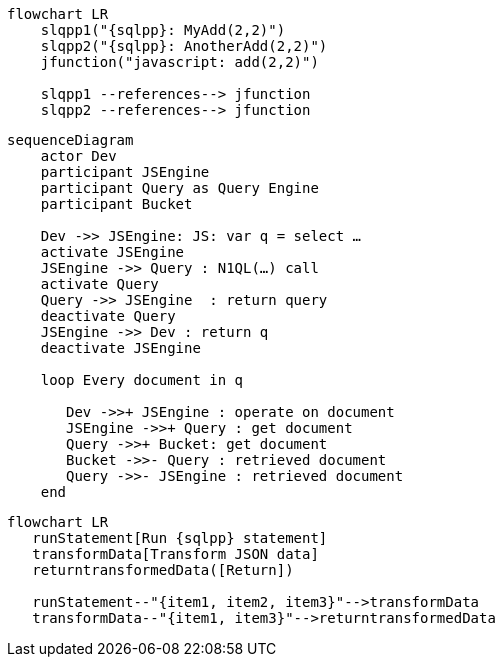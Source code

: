 //tag::javascript-udf-multiple-references[]
[mermaid, subs="attributes"]
----
flowchart LR
    slqpp1("{sqlpp}: MyAdd(2,2)")   
    slqpp2("{sqlpp}: AnotherAdd(2,2)") 
    jfunction("javascript: add(2,2)")
    
    slqpp1 --references--> jfunction
    slqpp2 --references--> jfunction
----
//end::javascript-udf-multiple-references[]


//tag::javascript-udf-inline-call-sequence[]
[mermaid, subs="attributes"]
----
sequenceDiagram
    actor Dev
    participant JSEngine
    participant Query as Query Engine
    participant Bucket
    
    Dev ->> JSEngine: JS: var q = select …
    activate JSEngine
    JSEngine ->> Query : N1QL(…) call
    activate Query
    Query ->> JSEngine  : return query
    deactivate Query
    JSEngine ->> Dev : return q
    deactivate JSEngine
    
    loop Every document in q
    
       Dev ->>+ JSEngine : operate on document
       JSEngine ->>+ Query : get document
       Query ->>+ Bucket: get document
       Bucket ->>- Query : retrieved document
       Query ->>- JSEngine : retrieved document
    end
----
//end::javascript-udf-inline-call-sequence[]

//tag::javascript-udf-data-transformation[]
[mermaid, subs="attributes"]
----
flowchart LR
   runStatement[Run {sqlpp} statement] 
   transformData[Transform JSON data]
   returntransformedData([Return])
   
   runStatement--"{item1, item2, item3}"-->transformData
   transformData--"{item1, item3}"-->returntransformedData
----
//end::javascript-udf-data-transformation[]
